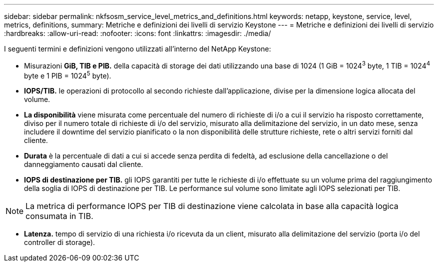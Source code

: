 ---
sidebar: sidebar 
permalink: nkfsosm_service_level_metrics_and_definitions.html 
keywords: netapp, keystone, service, level, metrics, definitions, 
summary: Metriche e definizioni dei livelli di servizio Keystone 
---
= Metriche e definizioni dei livelli di servizio
:hardbreaks:
:allow-uri-read: 
:nofooter: 
:icons: font
:linkattrs: 
:imagesdir: ./media/


[role="lead"]
I seguenti termini e definizioni vengono utilizzati all'interno del NetApp Keystone:

* Misurazioni *GiB, TIB e PIB.* della capacità di storage dei dati utilizzando una base di 1024 (1 GiB = 1024^3^ byte, 1 TIB = 1024^4^ byte e 1 PIB = 1024^5^ byte).
* *IOPS/TIB.* le operazioni di protocollo al secondo richieste dall'applicazione, divise per la dimensione logica allocata del volume.
* *La disponibilità* viene misurata come percentuale del numero di richieste di i/o a cui il servizio ha risposto correttamente, diviso per il numero totale di richieste di i/o del servizio, misurato alla delimitazione del servizio, in un dato mese, senza includere il downtime del servizio pianificato o la non disponibilità delle strutture richieste, rete o altri servizi forniti dal cliente.
* *Durata* è la percentuale di dati a cui si accede senza perdita di fedeltà, ad esclusione della cancellazione o del danneggiamento causati dal cliente.
* *IOPS di destinazione per TIB.* gli IOPS garantiti per tutte le richieste di i/o effettuate su un volume prima del raggiungimento della soglia di IOPS di destinazione per TIB. Le performance sul volume sono limitate agli IOPS selezionati per TIB.



NOTE: La metrica di performance IOPS per TIB di destinazione viene calcolata in base alla capacità logica consumata in TIB.

* *Latenza.* tempo di servizio di una richiesta i/o ricevuta da un client, misurato alla delimitazione del servizio (porta i/o del controller di storage).

